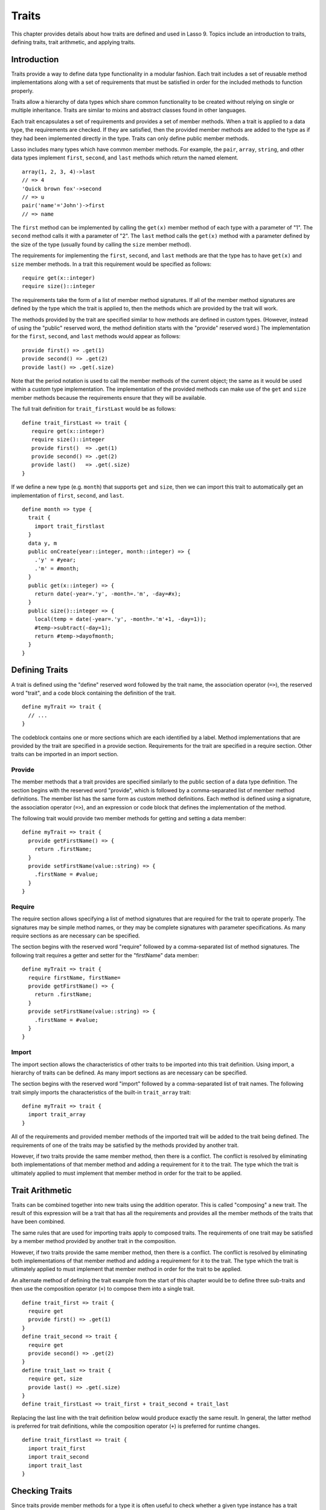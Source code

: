 .. http://www.lassosoft.com/Language-Guide-Defining-Traits
.. _traits:

******
Traits
******

This chapter provides details about how traits are defined and used in Lasso 9.
Topics include an introduction to traits, defining traits, trait arithmetic, and
applying traits.


Introduction
============

Traits provide a way to define data type functionality in a modular fashion.
Each trait includes a set of reusable method implementations along with a set of
requirements that must be satisfied in order for the included methods to
function properly.

Traits allow a hierarchy of data types which share common functionality to be
created without relying on single or multiple inheritance. Traits are similar to
mixins and abstract classes found in other languages.

Each trait encapsulates a set of requirements and provides a set of member
methods. When a trait is applied to a data type, the requirements are checked.
If they are satisfied, then the provided member methods are added to the type as
if they had been implemented directly in the type. Traits can only define public
member methods.

Lasso includes many types which have common member methods. For example, the
``pair``, ``array``, ``string``, and other data types implement ``first``,
``second``, and ``last`` methods which return the named element. ::

   array(1, 2, 3, 4)->last
   // => 4
   'Quick brown fox'->second
   // => u
   pair('name'='John')->first
   // => name

The ``first`` method can be implemented by calling the ``get(x)`` member method
of each type with a parameter of "1". The ``second`` method calls it with a
parameter of "2". The ``last`` method calls the ``get(x)`` method with a
parameter defined by the size of the type (usually found by calling the ``size``
member method).

The requirements for implementing the ``first``, ``second``, and ``last``
methods are that the type has to have ``get(x)`` and ``size`` member methods. In
a trait this requirement would be specified as follows::

   require get(x::integer)
   require size()::integer

The requirements take the form of a list of member method signatures. If all of
the member method signatures are defined by the type which the trait is applied
to, then the methods which are provided by the trait will work.

The methods provided by the trait are specified similar to how methods are
defined in custom types. (However, instead of using the "public" reserved word,
the method definition starts with the "provide" reserved word.) The
implementation for the ``first``, ``second``, and ``last`` methods would appear
as follows::

   provide first() => .get(1)
   provide second() => .get(2)
   provide last() => .get(.size)

Note that the period notation is used to call the member methods of the current
object; the same as it would be used within a custom type implementation. The
implementation of the provided methods can make use of the ``get`` and ``size``
member methods because the requirements ensure that they will be available.

The full trait definition for ``trait_firstLast`` would be as follows::

   define trait_firstLast => trait {
      require get(x::integer)
      require size()::integer
      provide first()  => .get(1)
      provide second() => .get(2)
      provide last()   => .get(.size)
   }

If we define a new type (e.g. ``month``) that supports ``get`` and ``size``,
then we can import this trait to automatically get an implementation of
``first``, ``second``, and ``last``. ::

   define month => type {
     trait {
       import trait_firstlast
     }
     data y, m
     public onCreate(year::integer, month::integer) => {
       .'y' = #year;
       .'m' = #month;
     }
     public get(x::integer) => {
       return date(-year=.'y', -month=.'m', -day=#x);
     }
     public size()::integer => {
       local(temp = date(-year=.'y', -month=.'m'+1, -day=1));
       #temp->subtract(-day=1);
       return #temp->dayofmonth;
     }
   }


Defining Traits
===============

A trait is defined using the "define" reserved word followed by the trait name,
the association operator (``=>``), the reserved word "trait", and a code block
containing the definition of the trait. ::

   define myTrait => trait {
     // ...
   }

The codeblock contains one or more sections which are each identified by a
label. Method implementations that are provided by the trait are specified in a
provide section. Requirements for the trait are specified in a require section.
Other traits can be imported in an import section.


Provide
-------

The member methods that a trait provides are specified similarly to the public
section of a data type definition. The section begins with the reserved word
"provide", which is followed by a comma-separated list of member method
definitions. The member list has the same form as custom method definitions.
Each method is defined using a signature, the association operator (``=>``), and
an expression or code block that defines the implementation of the method.

The following trait would provide two member methods for getting and setting a
data member::

   define myTrait => trait {
     provide getFirstName() => {
       return .firstName;
     }
     provide setFirstName(value::string) => {
       .firstName = #value;
     }
   }


Require
-------

The require section allows specifying a list of method signatures that are
required for the trait to operate properly. The signatures may be simple method
names, or they may be complete signatures with parameter specifications. As many
require sections as are necessary can be specified.

The section begins with the reserved word "require" followed by a
comma-separated list of method signatures. The following trait requires a getter
and setter for the "firstName" data member::

   define myTrait => trait {
     require firstName, firstName=
     provide getFirstName() => {
       return .firstName;
     }
     provide setFirstName(value::string) => {
       .firstName = #value;
     }
   }


Import
------

The import section allows the characteristics of other traits to be imported
into this trait definition. Using import, a hierarchy of traits can be defined.
As many import sections as are necessary can be specified.

The section begins with the reserved word "import" followed by a comma-separated
list of trait names. The following trait simply imports the characteristics of
the built-in ``trait_array`` trait::

   define myTrait => trait {
     import trait_array
   }

All of the requirements and provided member methods of the imported trait will
be added to the trait being defined. The requirements of one of the traits may
be satisfied by the methods provided by another trait.

However, if two traits provide the same member method, then there is a conflict.
The conflict is resolved by eliminating both implementations of that member
method and adding a requirement for it to the trait. The type which the trait is
ultimately applied to must implement that member method in order for the trait
to be applied.


Trait Arithmetic
================

Traits can be combined together into new traits using the addition operator.
This is called "composing" a new trait. The result of this expression will be a
trait that has all the requirements and provides all the member methods of the
traits that have been combined.

The same rules that are used for importing traits apply to composed traits. The
requirements of one trait may be satisfied by a member method provided by
another trait in the composition.

However, if two traits provide the same member method, then there is a conflict.
The conflict is resolved by eliminating both implementations of that member
method and adding a requirement for it to the trait. The type which the trait is
ultimately applied to must implement that member method in order for the trait
to be applied.

An alternate method of defining the trait example from the start of this chapter
would be to define three sub-traits and then use the composition operator
(``+``) to compose them into a single trait. ::

   define trait_first => trait {
     require get
     provide first() => .get(1)
   }
   define trait_second => trait {
     require get
     provide second() => .get(2)
   }
   define trait_last => trait {
     require get, size
     provide last() => .get(.size)
   }
   define trait_firstLast => trait_first + trait_second + trait_last

Replacing the last line with the trait definition below would produce exactly
the same result. In general, the latter method is preferred for trait
definitions, while the composition operator (``+``) is preferred for runtime
changes. ::

   define trait_firstlast => trait {
     import trait_first
     import trait_second
     import trait_last
   }


Checking Traits
===============

Since traits provide member methods for a type it is often useful to check
whether a given type instance has a trait applied. The `~null->isA()` method can
be used for this check. This member method can be used on any type instance and
will return a positive integer if the instance has the provided trait name
applied to it.

In this code the `~null->isA()` method returns "2" since the ``month`` data type
does have the ``trait_firstLast`` trait applied to it::

   local(mymonth = month(2008, 12));
   #mymonth->isa(::trait_firstlast)
   // => 2


Applying Traits
===============

Traits can be applied to types as part of the type definition. This makes the
trait an integral part of the type definition. The provided member methods are
indistinguishable to the user of the type from member methods that are
implemented directly in the type.

Each type definition can include a single trait section. The trait can import as
many traits as are needed. ::

   define myType => type {
     trait {
       import ...
     }
     data ...
     public ...
   }

When an instance of the type is created, the instance has the specified trait
applied to it automatically.

The trait of any object in Lasso can be programmatically manipulated using the
`~null->trait()`, `~null->setTrait()`, and `~null->addTrait()` methods described
in the next section.


Trait Manipulation Methods
--------------------------

.. member:: null->trait(t::trait)
   :noindex:

   Returns the trait for the target object. Returns ``null`` if the object does
   not have a trait.

.. member:: null->setTrait(t::trait)

   Sets the trait of the target object to the parameter. The existing trait is
   replaced.

.. member:: null->addTrait(t::trait)

   Combines the target objects trait with the parameter.

The `~null->setTrait` method should be used with care since resetting the trait
of a type instance may result in many of its member methods becoming unavailable
or ceasing to function. In general, traits will be added to a type instance to
provide additional functionality rather than resetting the entire trait for a
given object. The two examples below are equivalent::

   #myinstance->addtrait(trait_firstlast)
   #myinstance->settrait(#myinstance->trait + trait_firstlast)
